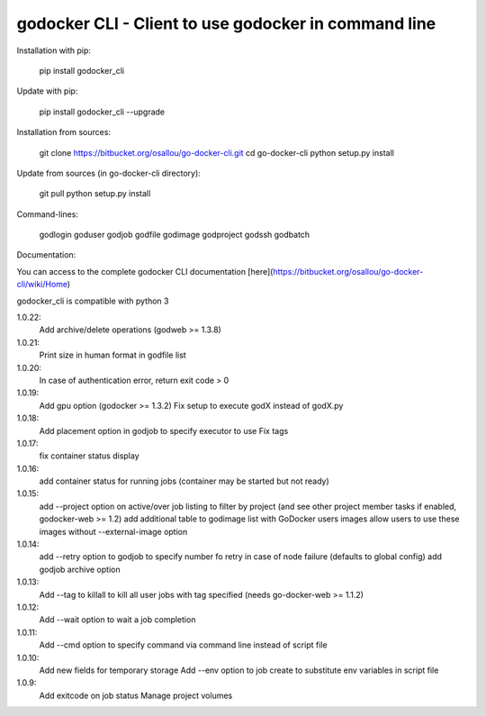 godocker CLI - Client to use godocker in command line
========================================================

Installation with pip:

    pip install godocker_cli

Update with pip:

    pip install godocker_cli --upgrade

Installation from sources:

    git clone https://bitbucket.org/osallou/go-docker-cli.git
    cd go-docker-cli
    python setup.py install

Update from sources (in go-docker-cli directory):

    git pull
    python setup.py install

Command-lines:

    godlogin
    goduser
    godjob
    godfile
    godimage
    godproject
    godssh
    godbatch


Documentation:

You can access to the complete godocker CLI documentation [here](https://bitbucket.org/osallou/go-docker-cli/wiki/Home)

godocker_cli is compatible with python 3


1.0.22:
  Add archive/delete operations (godweb >= 1.3.8)
1.0.21:
  Print size in human format in godfile list
1.0.20:
  In case of authentication error, return exit code > 0
1.0.19:
  Add gpu option (godocker >= 1.3.2)
  Fix setup to execute godX instead of godX.py
1.0.18:
  Add placement option in godjob to specify executor to use
  Fix tags
1.0.17:
  fix container status display
1.0.16:
  add container status for running jobs (container may be started but not ready)
1.0.15:
  add --project option on active/over job listing to filter by project (and see other project member tasks if enabled, godocker-web >= 1.2)
  add additional table to godimage list with GoDocker users images
  allow users to use these images without --external-image option
1.0.14:
  add --retry option to godjob to specify number fo retry in case of node failure (defaults to global config)
  add godjob archive option
1.0.13:
  Add --tag to killall to kill all user jobs with tag specified (needs go-docker-web >= 1.1.2)
1.0.12:
  Add --wait option to wait a job completion
1.0.11:
  Add --cmd option to specify command via command line instead of script file
1.0.10:
  Add new fields for temporary storage
  Add --env option to job create to substitute env variables in script file
1.0.9:
  Add exitcode on job status
  Manage project volumes


